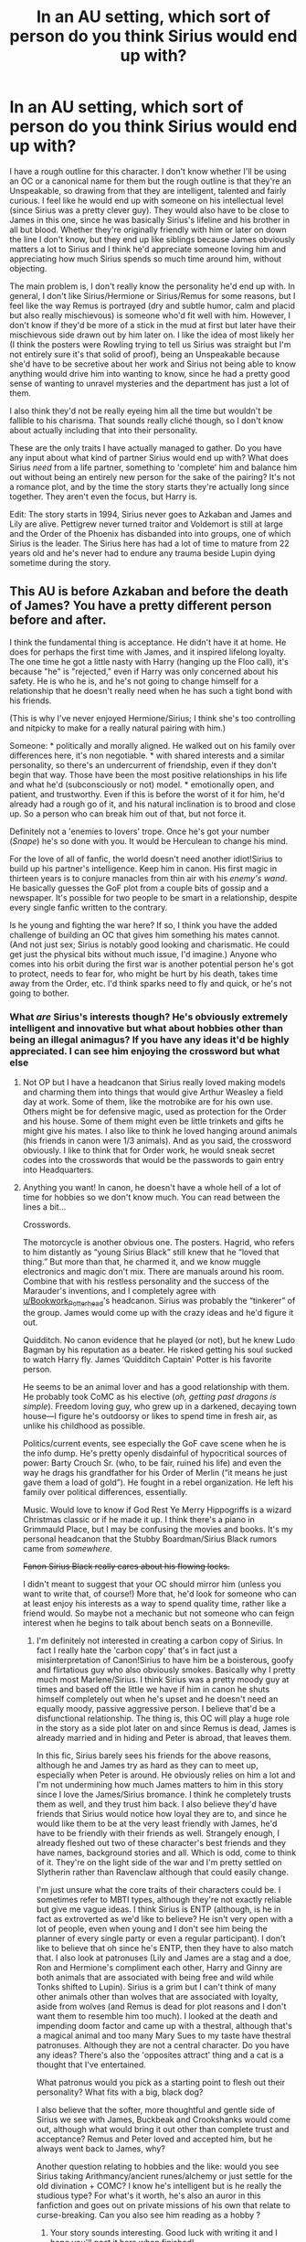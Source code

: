 #+TITLE: In an AU setting, which sort of person do you think Sirius would end up with?

* In an AU setting, which sort of person do you think Sirius would end up with?
:PROPERTIES:
:Score: 4
:DateUnix: 1567009757.0
:DateShort: 2019-Aug-28
:FlairText: Discussion
:END:
I have a rough outline for this character. I don't know whether I'll be using an OC or a canonical name for them but the rough outline is that they're an Unspeakable, so drawing from that they are intelligent, talented and fairly curious. I feel like he would end up with someone on his intellectual level (since Sirius was a pretty clever guy). They would also have to be close to James in this one, since he was basically Sirius's lifeline and his brother in all but blood. Whether they're originally friendly with him or later on down the line I don't know, but they end up like siblings because James obviously matters a lot to Sirius and I think he'd appreciate someone loving him and appreciating how much Sirius spends so much time around him, without objecting.

The main problem is, I don't really know the personality he'd end up with. In general, I don't like Sirius/Hermione or Sirius/Remus for some reasons, but I feel like the way Remus is portrayed (dry and subtle humor, calm and placid but also really mischievous) is someone who'd fit well with him. However, I don't know if they'd be more of a stick in the mud at first but later have their mischievous side drawn out by him later on. I like the idea of most likely her (I think the posters were Rowling trying to tell us Sirius was straight but I'm not entirely sure it's that solid of proof), being an Unspeakable because she'd have to be secretive about her work and Sirius not being able to know anything would drive him into wanting to know, since he had a pretty good sense of wanting to unravel mysteries and the department has just a lot of them.

I also think they'd not be really eyeing him all the time but wouldn't be fallible to his charisma. That sounds really cliché though, so I don't know about actually including that into their personality.

These are the only traits I have actually managed to gather. Do you have any input about what kind of partner Sirius would end up with? What does Sirius /need/ from a life partner, something to 'complete' him and balance him out without being an entirely new person for the sake of the pairing? It's not a romance plot, and by the time the story starts they're actually long since together. They aren't even the focus, but Harry is.

Edit: The story starts in 1994, Sirius never goes to Azkaban and James and Lily are alive. Pettigrew never turned traitor and Voldemort is still at large and the Order of the Phoenix has disbanded into into groups, one of which Sirius is the leader. The Sirius here has had a lot of time to mature from 22 years old and he's never had to endure any trauma beside Lupin dying sometime during the story.


** This AU is before Azkaban and before the death of James? You have a pretty different person before and after.

I think the fundamental thing is acceptance. He didn't have it at home. He does for perhaps the first time with James, and it inspired lifelong loyalty. The one time he got a little nasty with Harry (hanging up the Floo call), it's because "he" is "rejected," even if Harry was only concerned about his safety. He is who he is, and he's not going to change himself for a relationship that he doesn't really need when he has such a tight bond with his friends.

(This is why I've never enjoyed Hermione/Sirius; I think she's too controlling and nitpicky to make for a really natural pairing with him.)

Someone: * politically and morally aligned. He walked out on his family over differences here, it's non negotiable. * with shared interests and a similar personality, so there's an undercurrent of friendship, even if they don't begin that way. Those have been the most positive relationships in his life and what he'd (subconsciously or not) model. * emotionally open, and patient, and trustworthy. Even if this is before the worst of it for him, he'd already had a rough go of it, and his natural inclination is to brood and close up. So a person who can break him out of that, but not force it.

Definitely not a 'enemies to lovers' trope. Once he's got your number (/Snape/) he's so done with you. It would be Herculean to change his mind.

For the love of all of fanfic, the world doesn't need another idiot!Sirius to build up his partner's intelligence. Keep him in canon. His first magic in thirteen years is to conjure manacles from thin air with his /enemy's wand/. He basically guesses the GoF plot from a couple bits of gossip and a newspaper. It's possible for two people to be smart in a relationship, despite every single fanfic written to the contrary.

Is he young and fighting the war here? If so, I think you have the added challenge of building an OC that gives him something his mates cannot. (And not just sex; Sirius is notably good looking and charismatic. He could get just the physical bits without much issue, I'd imagine.) Anyone who comes into his orbit during the first war is another potential person he's got to protect, needs to fear for, who might be hurt by his death, takes time away from the Order, etc. I'd think sparks need to fly and quick, or he's not going to bother.
:PROPERTIES:
:Author: darlingdaaaarling
:Score: 10
:DateUnix: 1567014534.0
:DateShort: 2019-Aug-28
:END:

*** What /are/ Sirius's interests though? He's obviously extremely intelligent and innovative but what about hobbies other than being an illegal animagus? If you have any ideas it'd be highly appreciated. I can see him enjoying the crossword but what else
:PROPERTIES:
:Score: 1
:DateUnix: 1567077523.0
:DateShort: 2019-Aug-29
:END:

**** Not OP but I have a headcanon that Sirius really loved making models and charming them into things that would give Arthur Weasley a field day at work. Some of them, like the motrobike are for his own use. Others might be for defensive magic, used as protection for the Order and his house. Some of them might even be little trinkets and gifts he might give his mates. I also like to think he loved hanging around animals (his friends in canon were 1/3 animals). And as you said, the crossword obviously. I like to think that for Order work, he would sneak secret codes into the crosswords that would be the passwords to gain entry into Headquarters.
:PROPERTIES:
:Score: 3
:DateUnix: 1567081181.0
:DateShort: 2019-Aug-29
:END:


**** Anything you want! In canon, he doesn't have a whole hell of a lot of time for hobbies so we don't know much. You can read between the lines a bit...

Crosswords.

The motorcycle is another obvious one. The posters. Hagrid, who refers to him distantly as “young Sirius Black” still knew that he “loved that thing.” But more than that, he charmed it, and we know muggle electronics and magic don't mix. There are manuals around his room. Combine that with his restless personality and the success of the Marauder's inventions, and I completely agree with [[/u/Bookwork_Potterhead][u/Bookwork_Potterhead]]'s headcanon. Sirius was probably the “tinkerer” of the group. James would come up with the crazy ideas and he'd figure it out.

Quidditch. No canon evidence that he played (or not), but he knew Ludo Bagman by his reputation as a beater. He risked getting his soul sucked to watch Harry fly. James ‘Quidditch Captain' Potter is his favorite person.

He seems to be an animal lover and has a good relationship with them. He probably took CoMC as his elective (/oh, getting past dragons is simple/). Freedom loving guy, who grew up in a darkened, decaying town house---I figure he's outdoorsy or likes to spend time in fresh air, as unlike his childhood as possible.

Politics/current events, see especially the GoF cave scene when he is the info dump. He's pretty openly disdainful of hypocritical sources of power: Barty Crouch Sr. (who, to be fair, ruined his life) and even the way he drags his grandfather for his Order of Merlin (“it means he just gave them a load of gold”). He fought in a rebel organization. He left his family over political differences, essentially.

Music. Would love to know if God Rest Ye Merry Hippogriffs is a wizard Christmas classic or if he made it up. I think there's a piano in Grimmauld Place, but I may be confusing the movies and books. It's my personal headcanon that the Stubby Boardman/Sirius Black rumors came from /somewhere/.

+Fanon Sirius Black really cares about his flowing locks.+

I didn't meant to suggest that your OC should mirror him (unless you want to write that, of course!) More that, he'd look for someone who can at least enjoy his interests as a way to spend quality time, rather like a friend would. So maybe not a mechanic but not someone who can feign interest when he begins to talk about bench seats on a Bonneville.
:PROPERTIES:
:Author: darlingdaaaarling
:Score: 2
:DateUnix: 1567090727.0
:DateShort: 2019-Aug-29
:END:

***** I'm definitely not interested in creating a carbon copy of Sirius. In fact I really hate the 'carbon copy' that's in fact just a misinterpretation of Canon!Sirius to have him be a boisterous, goofy and flirtatious guy who also obviously smokes. Basically why I pretty much most Marlene/Sirius. I think Sirius was a pretty moody guy at times and based off the little we have if him in canon he shuts himself completely out when he's upset and he doesn't need an equally moody, passive aggressive person. I believe that'd be a disfunctional relationship. The thing is, this OC will play a huge role in the story as a side plot later on and since Remus is dead, James is already married and in hiding and Peter is abroad, that leaves them.

In this fic, Sirius barely sees his friends for the above reasons, although he and James try as hard as they can to meet up, especially when Peter is around. He obviously relies on him a lot and I'm not undermining how much James matters to him in this story since I love the James/Sirius bromance. I think he completely trusts them as well, and they trust him back. I also believe they'd have friends that Sirius would notice how loyal they are to, and since he would like them to be at the very least friendly with James, he'd have to be friendly with their friends as well. Strangely enough, I already fleshed out two of these character's best friends and they have names, background stories and all. Which is odd, come to think of it. They're on the light side of the war and I'm pretty settled on Slytherin rather than Ravenclaw although that could easily change.

I'm just unsure what the core traits of their characters could be. I sometimes refer to MBTI types, although they're not exactly reliable but give me vague ideas. I think Sirius is ENTP (although, is he in fact as extroverted as we'd like to believe? He isn't very open with a lot of people, even when young and I don't see him being the planner of every single party or even a regular participant). I don't like to believe that oh since he's ENTP, then they have to also match that. I also look at patronuses (Lily and James are a stag and a doe, Ron and Hermione's compliment each other, Harry and Ginny are both animals that are associated with being free and wild while Tonks shifted to Lupin). Sirius is a grim but I can't think of many other animals other than wolves that are associated with loyalty, aside from wolves (and Remus is dead for plot reasons and I don't want them to resemble him too much). I looked at the death and impending doom factor and came up with a thestral, although that's a magical animal and too many Mary Sues to my taste have thestral patronuses. Although they are not a central character. Do you have any ideas? There's also the 'opposites attract' thing and a cat is a thought that I've entertained.

What patronus would you pick as a starting point to flesh out their personality? What fits with a big, black dog?

I also believe that the softer, more thoughtful and gentle side of Sirius we see with James, Buckbeak and Crookshanks would come out, although what would bring it out other than complete trust and acceptance? Remus and Peter loved and accepted him, but he always went back to James, why?

Another question relating to hobbies and the like: would you see Sirius taking Arithmancy/ancient runes/alchemy or just settle for the old divination + COMC? I know he's intelligent but is he really the studious type? For what's it worth, he's also an auror in this fanfiction and goes out on private missions of his own that relate to curse-breaking. Can you also see him reading as a hobby ?
:PROPERTIES:
:Score: 1
:DateUnix: 1567098940.0
:DateShort: 2019-Aug-29
:END:

****** Your story sounds interesting. Good luck with writing it and I hope you'll post it here when finished!

You mentioned the boisterous Sirius that reads more fanon than canon, and wondered whether he's an “E”. (I love MBTI too. I always get, like, 49/51 at the E/I divide, so I also understand the personality type that can appear really outgoing but considers themselves an introvert at heart.) I think he probably /is/ more of an “E” type, but I do wonder how much of that is because the bits we get in canon, he is so lonely. It's kind of a skewed perception. He does tend to close up when he's upset, he needs his space, the entire year he was on the run he did so without help. I agree with you that he‘s more reserved than people tend to write him. He's got a really good mask. Also, James is sort of a special case, where he seemed to want to be around him all the time. But their relationship seems like the exception, not the rule. In either event, I would bet a partner who is more of “E” herself would be more complimentary.

I pegged him for COMC and divination, probably ancient runes. I know the tattoos are movie canon +and honestly so stupid that he “got them in Azkaban” like holy fuck have the producers even read these books+, but I totally love the tattooed Sirius with his magic enhancing runes trope. They're deeply magical and intuitive and no one really knows how to control them; that's very much up his alley. Arithmancy is just math, right? If you push the mechanical brain, with the motorcycle etc., then he probably enjoyed that to a small degree. Muggle Studies for damn sure. The thing is, Sirius tried to act all cool about not studying in Snape's Worst Memory, and like---been there, done that. But, BCJr. gets twelve OWLs. Hermione does too, I think. So do the elder Weasleys. That's more OWLs than there are slots for classes (Rowling's math is so hilarious to me. Same, girl.) Assuming that the year containing Snape, Lily---Slughorn's favorite potion's student, and the Marauders is not below average (it ain't), then James and Sirius had to get around a dozen too to be among the top students in their year. Maybe he didn't take all those electives, but he probably at least sat the test +just to show off+. I wouldn't call him studious, but someone naturally curious, who would go deep into anything that meets that sweet spot of interesting and challenging. I could very much see him as a reader for things that stimulate him in that way, just not the sort who will devote four hours to a bullshit essay for the sake of it.

I love that you have him a curse-breaker, by the way. I figure that or a Newt Scamander sort for him, if he ever had the opportunity to have a job.

Have you looked at other loyal animals, like horses, swans, eagles? It's not just compatibility but happy memories; so your patronus frequently takes a similar form because your partner is your source of many happy memories. Personally, I wouldn't worry too much about having them complimentary to start; they may well end up there down the line.
:PROPERTIES:
:Author: darlingdaaaarling
:Score: 1
:DateUnix: 1567176278.0
:DateShort: 2019-Aug-30
:END:

******* Thank you for the wishes.i'm currently fleshing out the characters and the plot and I think I'm starting soon.

I think in canon once James started dating Lily and spending more time around her, Sirius was happy for them both and became a sort of brotherly figure to Lily but he was still feeling kind of not let in on a part of James's life that he knew he could never be involved in. I think this also increased when he went into hiding. While he feels happy, for them truly he's also a bit upset, unfairly at that and he recognises it so he just shuts it off but James always takes notice and he's the only one to.

Do you have reason to think Sirius would take divination because I am confused by the common perception that he took it 100%. I also can see that at a time where the population was higher and with a year as talented as his, they didn't need time turners. Since he's a cursebreaker as a side job, I think being well versed in Arithmancy is necessary to him. I like the idea of ancient runes and Sirius, reminds me a bit of Blackpool. I'm pretty confident in Muggle studies and COMC but if he takes two more then he would need a time turner unless it was a side subject. I don't see him very studious.

What do you think of a Sirius paired up with a more grounded and sensible version of Luna Lovegood? Basically, a mashup of Luna and Lupin, where she has the subtle humor (I think I've settled on a she) of Lupin, as well as his perceptive nature and compassion with a sprinkle of his common sense but also Luna's creativity and imagination, not being afraid to stand out in the crowd and being very ambitious about seemingly outlandish ideas that, unlike Luna, actually do have a basis in fact. She can have a bit of an offbeat sense of humour like Luna's, though. Her bluntness is intentional, unlike her but also a bit embarrassing especially when it's snuck it with the subtlety of Remus. Most importantly has the ambition to prove herself and is driven by very personal goals.

Can you also see Sirius paired up with a Snape-type of spy? Not the personality is Snape, just his position as a spy. I see Sirius as a very confrontational person and someone who is a spy would let him see that fighting the war isn't just about being on the front lines and doing recon work. If I do adopt the plot line of Sirius and Snape forced to work together later on, he'd think a bit more maturely about Snape as a spy, through her, although she'd have to stop being an Unspeakable because that's too much. Maybe working in Flourish and Blotts.

I was also thinking about a Newt Scamander type of job, I think that while it provides the thrill of adventure it doesn't give him the satisfaction of a good mystery to solve, or some ominous things with a sense of danger. On a similar note, I actually see Sirius's animagus form as a grim. Not a big black dog of a typical breed but an actual grim. What makes him look not like one is because his form has pale eyes instead of red ones. Is that plausible? I like a swan so far, especially because black swans are sometimes associated with death which lines up nicely with Sirius's form. I can also think of a coyote, although I don't know if they're considered particularly loyal.

I'm also sorry for the late reply.
:PROPERTIES:
:Score: 1
:DateUnix: 1567343599.0
:DateShort: 2019-Sep-01
:END:


** I like reading first wizarding war stories so I hope you do write this!

My gut feeling would be that the only people he ever got close to/loved during this time (in canon) were the other marauders and maybe Lily. Remus seems like the obvious choice for romance. He's not a pureblood and he's a werewolf, which Sirius the rebellious teenager would prize highly. Personalitywise with those two you can either go with opposites attract, or you can argue that they're very similar (courageous, good fighters, strong beliefs, need to overthrow the Death Eaters because of their beliefs, mischief makers and the fact that Sirius's animagus is a canine, which could be seen as JKR's nod to the perfect partner for a werewolf).

I've seen a few stories that use a James/Lily/Sirius ship, which I think has potential in theory but I've not read one that's well-written.

Creating an OC for the time you're thinking might work really well. I'd decide how Sirius has developed during the war first to decide on what sort of person to match him with. Is he still fun-loving, overly arrogant etc or has he become more focused and serious? During the canon first war he most likely either slept around a lot and never formed attachments, or didn't do any type of relationships at all outside of the Marauders and possibly the Order. I believe JKR was asked on twitter why he never married before Azkaban, and her reply was that he was too busy being a rebel. I think it makes sense that he spent all his effort on fighting for the Order and whatever was left over with James and the others.

From what you write about your story, it maybe could be someone he's been seeing casually to let off steam with and then there's some sort of dramatic event that means they end up closer together? Maybe Lupin's death could be that. Or could be Marlene McKinnon's sibling who is the only one saved when the rest of the family is killed by the Death Eaters, and they look for revenge together? Whoever the love-interest is, they would probably have to be in the Order with Sirius for him to have time for them. Whoever it is would have to get along really well with James, I think that would be Sirius's first requirement. Maybe it could be another werewolf, or maybe a muggle or squib?
:PROPERTIES:
:Author: nirvanarchy
:Score: 2
:DateUnix: 1567025308.0
:DateShort: 2019-Aug-29
:END:


** Unlike your post, I don't think twins are the answer.

(You are double posted.)
:PROPERTIES:
:Author: bonsly24
:Score: 2
:DateUnix: 1567010528.0
:DateShort: 2019-Aug-28
:END:


** I've read some where he ended up dating Susan Bones aunt.
:PROPERTIES:
:Author: Myflame_shinesbright
:Score: 1
:DateUnix: 1567521610.0
:DateShort: 2019-Sep-03
:END:


** April ludgate Esque character
:PROPERTIES:
:Score: 1
:DateUnix: 1567019660.0
:DateShort: 2019-Aug-28
:END:


** Personally, I find Sirius to be incredibly mentally broken after Azkaban and a LOT of his 'intelligence' in long gone. Soul sucking will do that to you.

Sirius needs someone to take care of his broken ass and to help him come to terms with 12 years of violence against him.

Also, Sirius really doesn't seem to grasp that Harry is, well, HARRY, and not just James from his youth, seeing as Sirius wasn't all that old when he lost his best friend and then was mentally raped for 12 years. I dunno, there's just something about how he calls Harry 'James' and really acts as though Harry is his friend, not his godson.

TBH, if he hadn't died, he would be with Remus. Wolfstar all the way. Remus is his balance and understands Sirius as well as knowing how to cope with him.

Edit: Good sweet sparkly fuzz, ya'll, I'm just stating my bloody opinion. Why do ya'll downvote people so much? Yeesh.
:PROPERTIES:
:Author: EmeraldLight
:Score: -2
:DateUnix: 1567011099.0
:DateShort: 2019-Aug-28
:END:

*** This brings up the old book canon versus movie canon debate. Book Sirius never calls Harry “James” and is openly offended by the suggestion that he's confused. Plus, rather than acting like Harry is his buddy, Sirius spends so much of GOF warning Harry to be careful that Harry gets annoyed, knowing that Sirius was reckless in his own youth.

I also disagree about Sirius' intelligence being gone. He comes very close to unraveling the entire GOF mystery while sitting in a cave with almost no information.

So as to the original question about who Sirius would be with... you'll never get even close to a fandom consensus. Fandom can't agree on the most basic tenants of who Sirius is, or even whether he's gay/straight/bisexual/asexual.

(My opinion? Someone smart who has the approval of his surviving friends. Someone brave enough to balance him out when he's worked up about something. Probably not a pure blood because he has so many negative associations with the whole concept. And perhaps someone quiet/unassuming he would have overlooked as a very young man.)
:PROPERTIES:
:Score: 11
:DateUnix: 1567012239.0
:DateShort: 2019-Aug-28
:END:

**** u/deleted:
#+begin_quote
  He comes very close to unraveling the entire GIF mystery.
#+end_quote

Wait, what? I haven't read GOF in a long time but I didn't know that he almost solved the entire Barty Crouch being alive thing.
:PROPERTIES:
:Score: 2
:DateUnix: 1567012635.0
:DateShort: 2019-Aug-28
:END:

***** He doesn't get the BCJ thing, but he circles the drain with Crouch sr and his absences and how that's connected to Snape/Karkaroff, the tournament, Bertha Jorkins, and Harry.
:PROPERTIES:
:Author: Ash_Lestrange
:Score: 5
:DateUnix: 1567013464.0
:DateShort: 2019-Aug-28
:END:


** No one in the story. Sirius was broken by the time we got to him, and he was a rebel before that.

It depends on what you want for him? A person with shared experiences would be someone imprisoned during book 7 for being muggleborn.
:PROPERTIES:
:Score: -1
:DateUnix: 1567012097.0
:DateShort: 2019-Aug-28
:END:

*** It's an AU, so he doesn't even go to Azkaban in the first place, and James and Lily are alive. Pettigrew also never became a traitor. By the time the story starts it's 1994.
:PROPERTIES:
:Score: 2
:DateUnix: 1567012270.0
:DateShort: 2019-Aug-28
:END:

**** Then anyone near his age where he lived would be fine.
:PROPERTIES:
:Score: 0
:DateUnix: 1567013815.0
:DateShort: 2019-Aug-28
:END:
